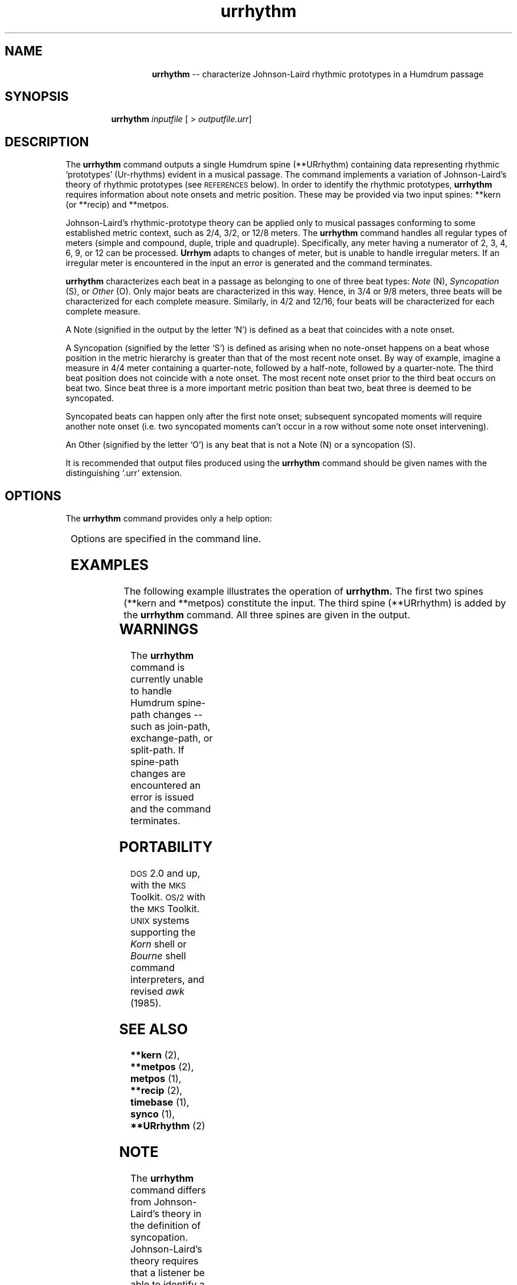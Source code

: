 \"    This documentation is copyright 1994 David Huron.
.TH urrhythm 1 "1994 Dec. 4"
.AT 3
.sp 2
.SH "NAME"
.in +2
.in +14
.ti -14
\fBurrhythm\fR  --  characterize Johnson-Laird rhythmic prototypes in a Humdrum passage
.in -14
.in -2
.sp 1
.sp 1
.SH "SYNOPSIS"
.in +2
.in +7
.ti -7
\fBurrhythm\fR  \fIinputfile\fR  [ > \fIoutputfile.urr\fR]
.in -7
.in -2
.sp 1
.sp 1
.SH "DESCRIPTION"
.in +2
The
.B "urrhythm"
command outputs a single Humdrum spine (\f(CR**URrhythm\fR) containing data
representing rhythmic `prototypes' (Ur-rhythms) evident in a musical passage.
The command implements a variation of Johnson-Laird's theory of rhythmic
prototypes (see \s-1REFERENCES\s+1 below).
In order to identify the rhythmic prototypes,
.B "urrhythm"
requires information about note onsets and metric position.
These may be provided via two input spines:
\f(CR**kern\fR (or \f(CR**recip\fR) and \f(CR**metpos\fR.
.sp 1
.sp 1
Johnson-Laird's rhythmic-prototype theory can be applied only to musical
passages conforming to some established metric context,
such as 2/4, 3/2, or 12/8 meters.
The
.B "urrhythm"
command handles all regular types of meters (simple and compound,
duple, triple and quadruple).
Specifically, any meter having a \(odnumerator\(cd
of 2, 3, 4, 6, 9, or 12 can be processed.
.B "Urrhym"
adapts to changes of meter, but is unable to handle irregular meters.
If an irregular meter is encountered in the input an error is generated
and the command terminates.
.sp 1
.sp 1
.B "urrhythm"
characterizes each beat in a passage as belonging to one of
three beat types:
.I "Note"
(N),
.I "Syncopation"
(S), or
.I "Other"
(O).
Only major beats are characterized in this way.
Hence, in 3/4 or 9/8 meters, three beats will be characterized for
each complete measure.
Similarly, in 4/2 and 12/16, four beats will be characterized for
each complete measure.
.sp 1
.sp 1
A \(odNote\(cd (signified in the output by the letter `N') is defined as a beat
that coincides with a note onset.
.sp 1
.sp 1
A \(odSyncopation\(cd (signified by the letter `S') is defined as arising
when no note-onset happens on a beat whose position in the metric
hierarchy is greater than that of the most recent note onset.
By way of example, imagine a measure in 4/4 meter containing a quarter-note,
followed by a half-note, followed by a quarter-note.
The third beat position does not coincide with a note onset.
The most recent note onset prior to the third beat occurs on beat two.
Since beat three is a more important metric position than beat two,
beat three is deemed to be syncopated.
.sp 1
.sp 1
Syncopated beats can happen only after the first note onset;
subsequent syncopated moments will require another note onset
(i.e. two syncopated moments can't occur in a row without some note
onset intervening).
.sp 1
.sp 1
An \(odOther\(cd (signified by the letter `O') is any beat that is not
a Note (N) or a syncopation (S).
.sp 1
.sp 1
It is recommended that output files produced using the
.B "urrhythm"
command should be given names with the distinguishing `.urr' extension.
.in -2
.sp 1
.sp 1
.SH "OPTIONS"
.in +2
The
.B "urrhythm"
command provides only a help option:
.sp 1
.TS
l l.
\fB-h\fR	displays a help screen summarizing the command syntax
.TE
.sp 1
Options are specified in the command line.
.in -2
.sp 1
.sp 1
.SH "EXAMPLES"
.in +2
The following example illustrates the operation of
.B "urrhythm."
The first two spines (\f(CR**kern\fR and \f(CR**metpos\fR)
constitute the input.
The third spine (\f(CR**URrhythm\fR) is added by the
.B "urrhythm"
command.
All three spines are given in the output.
.in +2
.sp 1
.TS
l l l.
**kern	**metpos	**URrhythm
*M4/4	*M4/4	*M4/4
*tb8	*tb8	*tb8
8g	3	N
8g#	4	.
8a	2	N
[8cc	4	.
8cc]	3	S
8a	4	.
\(eq1	\(eq1	\(eq1
4.cc	1	N
\.	4	.
\.	3	O
[8b-	4	.
4.b-]	2	S
\.	4	.
\.	3	O
[8g	4	.
\(eq2	\(eq2	\(eq2
8g]	1	S
[8e-	4	.
8e-]	3	S
4.r	4	.
\.	2	O
\.	4	.
[4c	3	N
\.	4	.
\(eq3	\(eq3	\(eq3
2c]	1	S
\.	4	.
\.	3	O
\.	4	.
4r	2	O
\.	4	.
*-	*-	*-
.TE
.sp 1
.in -2
.in -2
.SH "WARNINGS"
.in +2
The
.B "urrhythm"
command is currently unable to handle Humdrum spine-path changes
-- such as join-path, exchange-path, or split-path.
If spine-path changes are encountered an error is issued and the
command terminates.
.in -2
.sp 1
.sp 1
.SH "PORTABILITY"
.in +2
\s-1DOS\s+1 2.0 and up, with the \s-1MKS\s+1 Toolkit.
\s-1OS/2\s+1 with the \s-1MKS\s+1 Toolkit.
\s-1UNIX\s+1 systems supporting the
.I "Korn"
shell or
.I "Bourne"
shell command interpreters, and revised
.I "awk"
(1985).
.in -2
.sp 1
.sp 1
.SH "SEE ALSO"
.in +2
\fB**kern\fR (2), \fB**metpos\fR (2), \fBmetpos\fR (1),
\fB**recip\fR (2), \fBtimebase\fR (1), \fBsynco\fR (1), \fB**URrhythm\fR (2)
.in -2
.sp 1
.sp 1
.SH "NOTE"
.in +2
The
.B "urrhythm"
command differs from Johnson-Laird's theory in the
definition of syncopation.
Johnson-Laird's theory requires that a listener be able to
identify a syncopation retrospectively.
That is, a listener is able to determine whether the current
beat is a syncopation, only by determining what happens at the beginning
of the next beat.
The algorithm used here avoids the theoretical assumption of backward listening.
(See Simpson & Huron, 1993.)
.in -2
.sp 1
.sp 1
.SH "REFERENCES"
.in +2
Johnson-Laird, P.
\(odRhythm and meter: A theory at the computational level,\(cd
.I "Psychomusicology,"
Vol. 10 (1991) pp. 88-106.
.sp 1
.sp 1
Simpson, J. & Huron, D.
\(odThe perception of rhythmic similarity: A test of a modified
version of Johnson-Laird's theory,\(cd
.I "Canadian Acoustics,"
Vol. 21, No. 3 (1993) pp. 89-90.
.in -2
